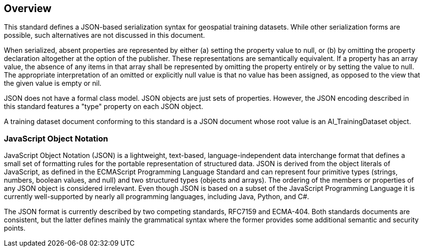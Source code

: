 == Overview

This standard defines a JSON-based serialization syntax for geospatial training datasets. While other serialization forms are possible, such alternatives are not discussed in this document.

When serialized, absent properties are represented by either (a) setting the property value to null, or (b) by omitting the property declaration altogether at the option of the publisher. These representations are semantically equivalent. If a property has an array value, the absence of any items in that array shall be represented by omitting the property entirely or by setting the value to null. The appropriate interpretation of an omitted or explicitly null value is that no value has been assigned, as opposed to the view that the given value is empty or nil.

JSON does not have a formal class model. JSON objects are just sets of properties. However, the JSON encoding described in this standard features a "type" property on each JSON object.

A training dataset document conforming to this standard is a JSON document whose root value is an AI_TrainingDataset object.

=== JavaScript Object Notation

JavaScript Object Notation (JSON) is a lightweight, text-based, language-independent data interchange format that defines a small set of formatting rules for the portable representation of structured data.  JSON is derived from the object literals of JavaScript, as defined in the ECMAScript Programming Language Standard and can represent four primitive types (strings, numbers, boolean values, and null) and two structured types (objects and arrays).  The ordering of the members or properties of any JSON object is considered irrelevant. Even though JSON is based on a subset of the JavaScript Programming Language it is currently well-supported by nearly all programming languages, including Java, Python, and C#.

The JSON format is currently described by two competing standards, RFC7159 and ECMA-404. Both standards documents are consistent, but the latter defines mainly the grammatical syntax where the former provides some additional semantic and security points.